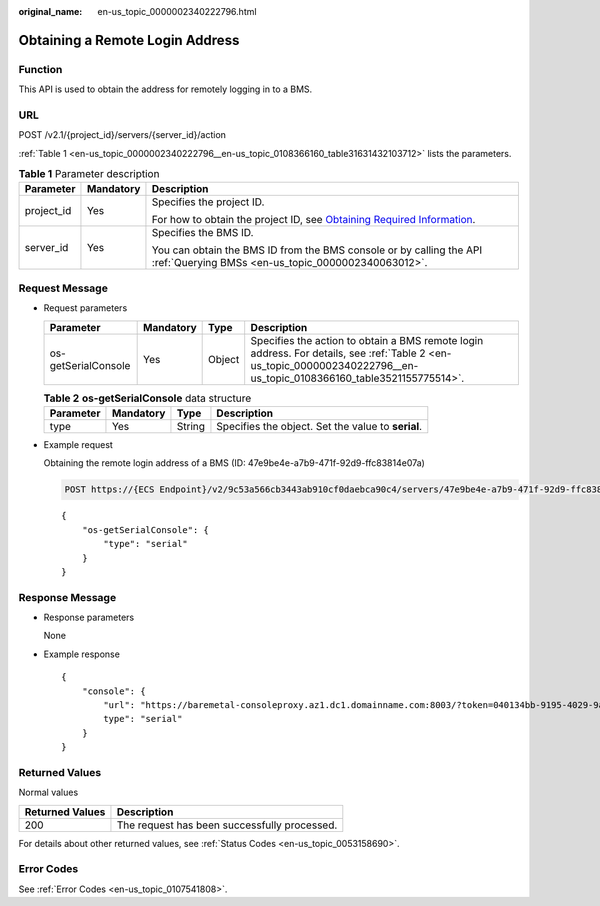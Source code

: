 :original_name: en-us_topic_0000002340222796.html

.. _en-us_topic_0000002340222796:

Obtaining a Remote Login Address
================================

Function
--------

This API is used to obtain the address for remotely logging in to a BMS.

URL
---

POST /v2.1/{project_id}/servers/{server_id}/action

:ref:`Table 1 <en-us_topic_0000002340222796__en-us_topic_0108366160_table31631432103712>` lists the parameters.

.. _en-us_topic_0000002340222796__en-us_topic_0108366160_table31631432103712:

.. table:: **Table 1** Parameter description

   +-----------------------+-----------------------+-------------------------------------------------------------------------------------------------------------------------------------------------------+
   | Parameter             | Mandatory             | Description                                                                                                                                           |
   +=======================+=======================+=======================================================================================================================================================+
   | project_id            | Yes                   | Specifies the project ID.                                                                                                                             |
   |                       |                       |                                                                                                                                                       |
   |                       |                       | For how to obtain the project ID, see `Obtaining Required Information <https://docs.otc.t-systems.com/en-us/api/apiug/apig-en-api-180328009.html>`__. |
   +-----------------------+-----------------------+-------------------------------------------------------------------------------------------------------------------------------------------------------+
   | server_id             | Yes                   | Specifies the BMS ID.                                                                                                                                 |
   |                       |                       |                                                                                                                                                       |
   |                       |                       | You can obtain the BMS ID from the BMS console or by calling the API :ref:`Querying BMSs <en-us_topic_0000002340063012>`.                             |
   +-----------------------+-----------------------+-------------------------------------------------------------------------------------------------------------------------------------------------------+

Request Message
---------------

-  Request parameters

   +---------------------+-----------+--------+-----------------------------------------------------------------------------------------------------------------------------------------------------------------------+
   | Parameter           | Mandatory | Type   | Description                                                                                                                                                           |
   +=====================+===========+========+=======================================================================================================================================================================+
   | os-getSerialConsole | Yes       | Object | Specifies the action to obtain a BMS remote login address. For details, see :ref:`Table 2 <en-us_topic_0000002340222796__en-us_topic_0108366160_table3521155775514>`. |
   +---------------------+-----------+--------+-----------------------------------------------------------------------------------------------------------------------------------------------------------------------+

   .. _en-us_topic_0000002340222796__en-us_topic_0108366160_table3521155775514:

   .. table:: **Table 2** **os-getSerialConsole** data structure

      +-----------+-----------+--------+----------------------------------------------------+
      | Parameter | Mandatory | Type   | Description                                        |
      +===========+===========+========+====================================================+
      | type      | Yes       | String | Specifies the object. Set the value to **serial**. |
      +-----------+-----------+--------+----------------------------------------------------+

-  Example request

   Obtaining the remote login address of a BMS (ID: 47e9be4e-a7b9-471f-92d9-ffc83814e07a)

   .. code-block:: text

      POST https://{ECS Endpoint}/v2/9c53a566cb3443ab910cf0daebca90c4/servers/47e9be4e-a7b9-471f-92d9-ffc83814e07a/action

   ::

      {
          "os-getSerialConsole": {
              "type": "serial"
          }
      }

Response Message
----------------

-  Response parameters

   None

-  Example response

   ::

      {
          "console": {
              "url": "https://baremetal-consoleproxy.az1.dc1.domainname.com:8003/?token=040134bb-9195-4029-9a62-550bce390258",
              type": "serial"
          }
      }

Returned Values
---------------

Normal values

=============== ============================================
Returned Values Description
=============== ============================================
200             The request has been successfully processed.
=============== ============================================

For details about other returned values, see :ref:`Status Codes <en-us_topic_0053158690>`.

Error Codes
-----------

See :ref:`Error Codes <en-us_topic_0107541808>`.
